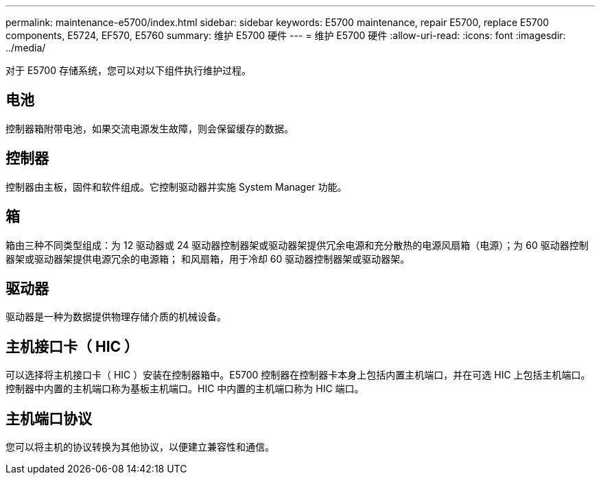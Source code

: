 ---
permalink: maintenance-e5700/index.html 
sidebar: sidebar 
keywords: E5700 maintenance, repair E5700, replace E5700 components, E5724, EF570, E5760 
summary: 维护 E5700 硬件 
---
= 维护 E5700 硬件
:allow-uri-read: 
:icons: font
:imagesdir: ../media/


[role="lead"]
对于 E5700 存储系统，您可以对以下组件执行维护过程。



== 电池

控制器箱附带电池，如果交流电源发生故障，则会保留缓存的数据。



== 控制器

控制器由主板，固件和软件组成。它控制驱动器并实施 System Manager 功能。



== 箱

箱由三种不同类型组成：为 12 驱动器或 24 驱动器控制器架或驱动器架提供冗余电源和充分散热的电源风扇箱（电源）；为 60 驱动器控制器架或驱动器架提供电源冗余的电源箱； 和风扇箱，用于冷却 60 驱动器控制器架或驱动器架。



== 驱动器

驱动器是一种为数据提供物理存储介质的机械设备。



== 主机接口卡（ HIC ）

可以选择将主机接口卡（ HIC ）安装在控制器箱中。E5700 控制器在控制器卡本身上包括内置主机端口，并在可选 HIC 上包括主机端口。控制器中内置的主机端口称为基板主机端口。HIC 中内置的主机端口称为 HIC 端口。



== 主机端口协议

您可以将主机的协议转换为其他协议，以便建立兼容性和通信。
